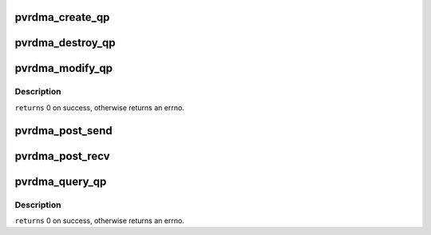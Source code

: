 .. -*- coding: utf-8; mode: rst -*-
.. src-file: drivers/infiniband/hw/vmw_pvrdma/pvrdma_qp.c

.. _`pvrdma_create_qp`:

pvrdma_create_qp
================

.. c:function:: struct ib_qp *pvrdma_create_qp(struct ib_pd *pd, struct ib_qp_init_attr *init_attr, struct ib_udata *udata)

    create queue pair

    :param struct ib_pd \*pd:
        protection domain

    :param struct ib_qp_init_attr \*init_attr:
        queue pair attributes

    :param struct ib_udata \*udata:
        user data

.. _`pvrdma_destroy_qp`:

pvrdma_destroy_qp
=================

.. c:function:: int pvrdma_destroy_qp(struct ib_qp *qp)

    destroy a queue pair

    :param struct ib_qp \*qp:
        the queue pair to destroy

.. _`pvrdma_modify_qp`:

pvrdma_modify_qp
================

.. c:function:: int pvrdma_modify_qp(struct ib_qp *ibqp, struct ib_qp_attr *attr, int attr_mask, struct ib_udata *udata)

    modify queue pair attributes

    :param struct ib_qp \*ibqp:
        the queue pair

    :param struct ib_qp_attr \*attr:
        the new queue pair's attributes

    :param int attr_mask:
        attributes mask

    :param struct ib_udata \*udata:
        user data

.. _`pvrdma_modify_qp.description`:

Description
-----------

\ ``returns``\  0 on success, otherwise returns an errno.

.. _`pvrdma_post_send`:

pvrdma_post_send
================

.. c:function:: int pvrdma_post_send(struct ib_qp *ibqp, struct ib_send_wr *wr, struct ib_send_wr **bad_wr)

    post send work request entries on a QP

    :param struct ib_qp \*ibqp:
        the QP

    :param struct ib_send_wr \*wr:
        work request list to post

    :param struct ib_send_wr \*\*bad_wr:
        the first bad WR returned

.. _`pvrdma_post_recv`:

pvrdma_post_recv
================

.. c:function:: int pvrdma_post_recv(struct ib_qp *ibqp, struct ib_recv_wr *wr, struct ib_recv_wr **bad_wr)

    post receive work request entries on a QP

    :param struct ib_qp \*ibqp:
        the QP

    :param struct ib_recv_wr \*wr:
        the work request list to post

    :param struct ib_recv_wr \*\*bad_wr:
        the first bad WR returned

.. _`pvrdma_query_qp`:

pvrdma_query_qp
===============

.. c:function:: int pvrdma_query_qp(struct ib_qp *ibqp, struct ib_qp_attr *attr, int attr_mask, struct ib_qp_init_attr *init_attr)

    query a queue pair's attributes

    :param struct ib_qp \*ibqp:
        the queue pair to query

    :param struct ib_qp_attr \*attr:
        the queue pair's attributes

    :param int attr_mask:
        attributes mask

    :param struct ib_qp_init_attr \*init_attr:
        initial queue pair attributes

.. _`pvrdma_query_qp.description`:

Description
-----------

\ ``returns``\  0 on success, otherwise returns an errno.

.. This file was automatic generated / don't edit.

